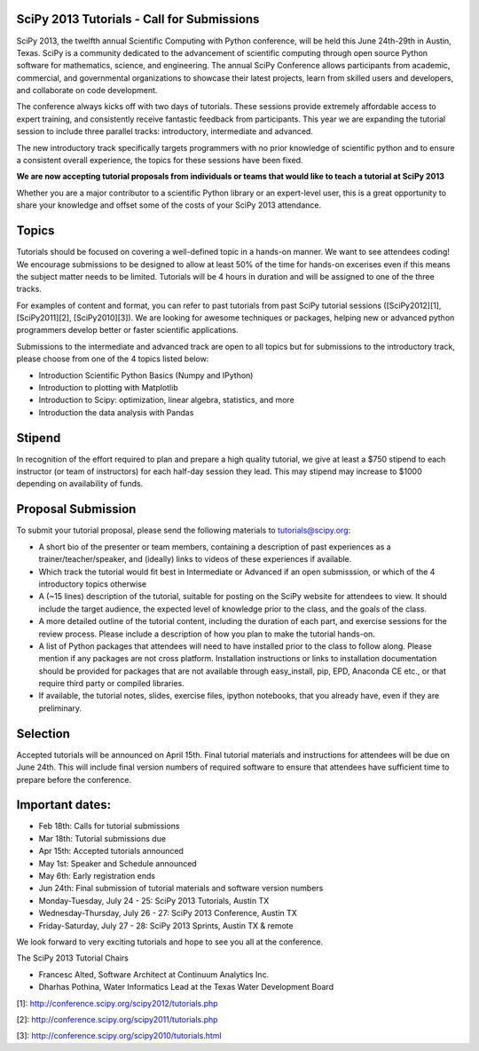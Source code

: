 SciPy 2013 Tutorials - Call for Submissions
-------------------------------------------

SciPy 2013, the twelfth annual Scientific Computing with Python conference, will
be held this June 24th-29th in Austin, Texas. SciPy is a community dedicated to
the advancement of scientific computing through open source Python software for
mathematics, science, and engineering. The annual SciPy Conference allows
participants from academic, commercial, and governmental organizations to showcase 
their latest projects, learn from skilled users and developers, and collaborate on
code development.

The conference always kicks off with two days of tutorials. These sessions provide
extremely affordable access to expert training, and consistently receive fantastic 
feedback from participants. This year we are expanding the tutorial session to 
include three parallel tracks: introductory, intermediate and advanced.

The new introductory track specifically targets programmers with no prior knowledge 
of scientific python and to ensure a consistent overall experience, the topics for
these sessions have been fixed. 

**We are now accepting tutorial proposals from individuals or teams that would like 
to teach a tutorial at SciPy 2013**

Whether you are a major contributor to a scientific Python library or an 
expert-level user, this is a great opportunity to share your knowledge and offset 
some of the costs of your SciPy 2013 attendance.

Topics
------

Tutorials should be focused on covering a well-defined topic in a hands-on manner. 
We want to see attendees coding! We encourage submissions to be designed to allow 
at least 50% of the time for hands-on excerises even if this means the subject 
matter needs to be limited. Tutorials will be 4 hours in duration and will be 
assigned to one of the three tracks.

For examples of content and format, you can refer to past tutorials from past SciPy 
tutorial sessions ([SciPy2012][1], [SciPy2011][2], [SciPy2010][3]). We are looking 
for awesome techniques or packages, helping new or advanced python programmers 
develop better or faster scientific applications. 

Submissions to the intermediate and advanced track are open to all topics but 
for submissions to the introductory track, please choose from one of the 4 topics 
listed below: 

* Introduction Scientific Python Basics (Numpy and IPython)
* Introduction to plotting with Matplotlib
* Introduction to Scipy: optimization, linear algebra, statistics, and more
* Introduction the data analysis with Pandas


Stipend
-------

In recognition of the effort required to plan and prepare a high quality tutorial, 
we give at least a $750 stipend to each instructor (or team of instructors) for 
each half-day session they lead. This may stipend may increase to $1000 depending 
on availability of funds.

Proposal Submission
-------------------

To submit your tutorial proposal, please send the following materials to tutorials@scipy.org:

* A short bio of the presenter or team members, containing a description of past experiences as a trainer/teacher/speaker, and (ideally) links to videos of these experiences if available.
* Which track the tutorial would fit best in Intermediate or Advanced if an open submisssion, or which of the 4 introductory topics otherwise
* A (~15 lines) description of the tutorial, suitable for posting on the SciPy website for attendees to view. It should include the target audience, the expected level of knowledge prior to the class, and the goals of the class. 
* A more detailed outline of the tutorial content, including the duration of each part, and exercise sessions for the review process. Please include a description of how you plan to make the tutorial hands-on.
* A list of Python packages that attendees will need to have installed prior to the class to follow along. Please mention if any packages are not cross platform. Installation instructions or links to installation documentation should be provided for packages that are not available through easy_install, pip, EPD, Anaconda CE etc., or that require third party or compiled libraries. 
* If available, the tutorial notes, slides, exercise files, ipython notebooks, that you already have, even if they are preliminary.

Selection
---------

Accepted tutorials will be announced on April 15th. Final tutorial materials and 
instructions for attendees will be due on June 24th. This will include final version 
numbers of required software to ensure that attendees have sufficient time to prepare
before the conference.

Important dates:
----------------

* Feb 18th:	Calls for tutorial submissions
* Mar 18th:	Tutorial submissions due 
* Apr 15th:	Accepted tutorials announced
* May  1st:	Speaker and Schedule announced
* May  6th:	Early registration ends
* Jun 24th:	Final submission of tutorial materials and software version numbers

* Monday-Tuesday, July 24 - 25: SciPy 2013 Tutorials, Austin TX
* Wednesday-Thursday, July 26 - 27: SciPy 2013 Conference, Austin TX
* Friday-Saturday, July 27 - 28: SciPy 2013 Sprints, Austin TX & remote

We look forward to very exciting tutorials and hope to see you all at the conference. 

The SciPy 2013 Tutorial Chairs

* Francesc Alted, Software Architect at Continuum Analytics Inc.
* Dharhas Pothina, Water Informatics Lead at the Texas Water Development Board

[1]: http://conference.scipy.org/scipy2012/tutorials.php

[2]: http://conference.scipy.org/scipy2011/tutorials.php

[3]: http://conference.scipy.org/scipy2010/tutorials.html